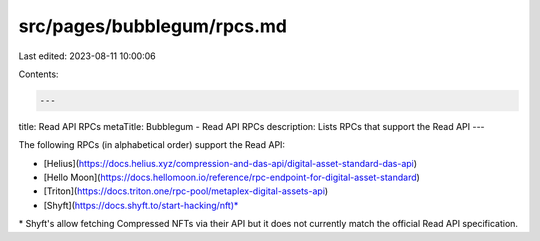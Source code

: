 src/pages/bubblegum/rpcs.md
===========================

Last edited: 2023-08-11 10:00:06

Contents:

.. code-block:: md

    ---
title: Read API RPCs
metaTitle: Bubblegum - Read API RPCs
description: Lists RPCs that support the Read API
---

The following RPCs (in alphabetical order) support the Read API:

- [Helius](https://docs.helius.xyz/compression-and-das-api/digital-asset-standard-das-api)
- [Hello Moon](https://docs.hellomoon.io/reference/rpc-endpoint-for-digital-asset-standard)
- [Triton](https://docs.triton.one/rpc-pool/metaplex-digital-assets-api)
- [Shyft](https://docs.shyft.to/start-hacking/nft)\*

\* Shyft's allow fetching Compressed NFTs via their API but it does not currently match the official Read API specification.



